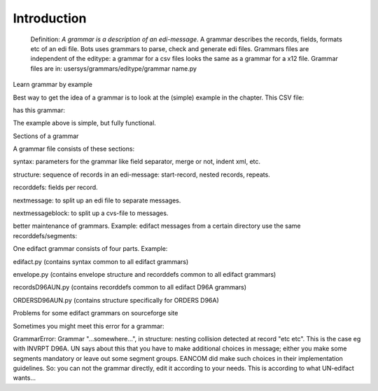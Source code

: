 Introduction
------------

    Definition: *A grammar is a description of an edi-message*. A
    grammar describes the records, fields, formats etc of an edi file.
    Bots uses grammars to parse, check and generate edi files. Grammars
    files are independent of the editype: a grammar for a csv files
    looks the same as a grammar for a x12 file. Grammar files are in:
    usersys/grammars/editype/grammar name.py

    .. raw:: html

       </li></ul>

.. raw:: html

   <h3>

Learn grammar by example

.. raw:: html

   </h3>

Best way to get the idea of a grammar is to look at the (simple) example
in the chapter. This CSV file:

.. raw:: html

   <pre><code>HEADER,ordernumber1,buyer1,20120524<br>
   LINE,1,article1,24,description1<br>
   LINE,2,article2,288,<br>
   LINE,3.article3,6,description3<br>
   </code></pre>

has this grammar:

.. raw:: html

   <pre><code><br>
   <br>
   from bots.botsconfig import *        #always needed<br>
   <br>
   syntax = {                           #'syntax' section<br>
   'field_sep' : ',',               #specify field separator<br>
   'charset'   : 'utf-8',           #specify character-set<br>
   }<br>
   <br>
   structure = [                        #'structure' section<br>
   {ID:'HEADER',MIN:1,MAX:999,LEVEL:[   #each order starts with a HEADER record<br>
   {ID:'LINE',MIN:1,MAX:9999},      #nested under the HEADER record are the LINE records, repeat up to 9999 times<br>
   ]}<br>
   ]<br>
   <br>
   recorddefs = {                       #'recorddefs' section<br>
   'HEADER':[                           #specify the fields in the HEADER record<br>
   ['BOTSID','M',6,'A'],            #BOTSID is for the HEADER tag itself<br>
   ['order number', 'M', 17, 'AN'], #for each field specify the format, max length, M(andatory) or C(onditional)<br>
   ['buyer ID', 'M', 13, 'AN'],<br>
   ['delivery date', 'C', 8, 'AN'],<br>
   ],<br>
   'LINE':[<br>
   ['BOTSID','M',6,'A'],<br>
   ['line number', 'C', 6, 'N'],<br>
   ['article number', 'M', 13, 'AN'],<br>
   ['quantity', 'M', 20, 'R'],<br>
   ['description', 'C', 70, 'R'],<br>
   ],<br>
   }<br>
   </code></pre>

The example above is simple, but fully functional.

.. raw:: html

   <h2>

Sections of a grammar

.. raw:: html

   </h2>

A grammar file consists of these sections:

.. raw:: html

   <ul><li>

syntax: parameters for the grammar like field separator, merge or not,
indent xml, etc.

.. raw:: html

   </li><li>

structure: sequence of records in an edi-message: start-record, nested
records, repeats.

.. raw:: html

   </li><li>

recorddefs: fields per record.

.. raw:: html

   </li><li>

nextmessage: to split up an edi file to separate messages.

.. raw:: html

   </li><li>

nextmessageblock: to split up a cvs-file to messages.

.. raw:: html

   </li></ul>

 A section can be reused/imported from another grammar file. Purpose:
better maintenance of grammars. Example: edifact messages from a certain
directory use the same recorddefs/segments:

.. raw:: html

   <pre><code> from recordsD96AUN import recorddefs<br>
   </code></pre>

One edifact grammar consists of four parts. Example:

.. raw:: html

   <ul><li>

edifact.py (contains syntax common to all edifact grammars)

.. raw:: html

   </li><li>

envelope.py (contains envelope structure and recorddefs common to all
edifact grammars)

.. raw:: html

   </li><li>

recordsD96AUN.py (contains recorddefs common to all edifact D96A
grammars)

.. raw:: html

   </li><li>

ORDERSD96AUN.py (contains structure specifically for ORDERS D96A)

.. raw:: html

   </li></ul>

.. raw:: html

   <h2>

Problems for some edifact grammars on sourceforge site

.. raw:: html

   </h2>

Sometimes you might meet this error for a grammar:

.. raw:: html

   <blockquote>

GrammarError: Grammar "...somewhere...", in structure: nesting collision
detected at record "etc etc". This is the case eg with INVRPT D96A. UN
says about this that you have to make additional choices in message;
either you make some segments mandatory or leave out some segment
groups. EANCOM did make such choices in their implementation guidelines.
So: you can not the grammar directly, edit it according to your needs.
This is according to what UN-edifact wants...
